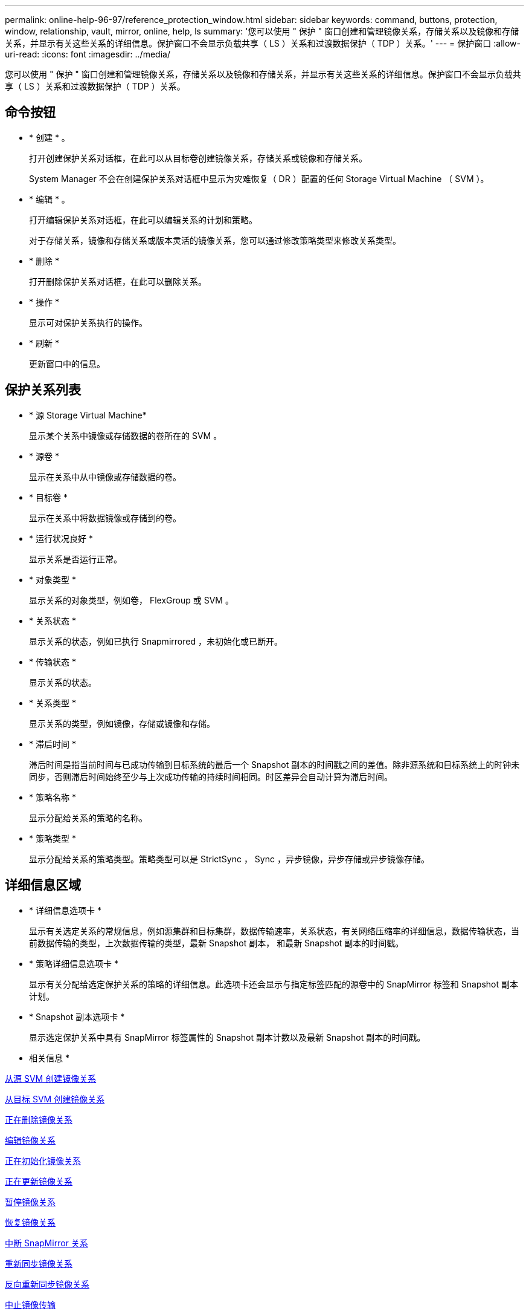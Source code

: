 ---
permalink: online-help-96-97/reference_protection_window.html 
sidebar: sidebar 
keywords: command, buttons, protection, window, relationship, vault, mirror, online, help, ls 
summary: '您可以使用 " 保护 " 窗口创建和管理镜像关系，存储关系以及镜像和存储关系，并显示有关这些关系的详细信息。保护窗口不会显示负载共享（ LS ）关系和过渡数据保护（ TDP ）关系。' 
---
= 保护窗口
:allow-uri-read: 
:icons: font
:imagesdir: ../media/


[role="lead"]
您可以使用 " 保护 " 窗口创建和管理镜像关系，存储关系以及镜像和存储关系，并显示有关这些关系的详细信息。保护窗口不会显示负载共享（ LS ）关系和过渡数据保护（ TDP ）关系。



== 命令按钮

* * 创建 * 。
+
打开创建保护关系对话框，在此可以从目标卷创建镜像关系，存储关系或镜像和存储关系。

+
System Manager 不会在创建保护关系对话框中显示为灾难恢复（ DR ）配置的任何 Storage Virtual Machine （ SVM ）。

* * 编辑 * 。
+
打开编辑保护关系对话框，在此可以编辑关系的计划和策略。

+
对于存储关系，镜像和存储关系或版本灵活的镜像关系，您可以通过修改策略类型来修改关系类型。

* * 删除 *
+
打开删除保护关系对话框，在此可以删除关系。

* * 操作 *
+
显示可对保护关系执行的操作。

* * 刷新 *
+
更新窗口中的信息。





== 保护关系列表

* * 源 Storage Virtual Machine*
+
显示某个关系中镜像或存储数据的卷所在的 SVM 。

* * 源卷 *
+
显示在关系中从中镜像或存储数据的卷。

* * 目标卷 *
+
显示在关系中将数据镜像或存储到的卷。

* * 运行状况良好 *
+
显示关系是否运行正常。

* * 对象类型 *
+
显示关系的对象类型，例如卷， FlexGroup 或 SVM 。

* * 关系状态 *
+
显示关系的状态，例如已执行 Snapmirrored ，未初始化或已断开。

* * 传输状态 *
+
显示关系的状态。

* * 关系类型 *
+
显示关系的类型，例如镜像，存储或镜像和存储。

* * 滞后时间 *
+
滞后时间是指当前时间与已成功传输到目标系统的最后一个 Snapshot 副本的时间戳之间的差值。除非源系统和目标系统上的时钟未同步，否则滞后时间始终至少与上次成功传输的持续时间相同。时区差异会自动计算为滞后时间。

* * 策略名称 *
+
显示分配给关系的策略的名称。

* * 策略类型 *
+
显示分配给关系的策略类型。策略类型可以是 StrictSync ， Sync ，异步镜像，异步存储或异步镜像存储。





== 详细信息区域

* * 详细信息选项卡 *
+
显示有关选定关系的常规信息，例如源集群和目标集群，数据传输速率，关系状态，有关网络压缩率的详细信息，数据传输状态，当前数据传输的类型，上次数据传输的类型，最新 Snapshot 副本， 和最新 Snapshot 副本的时间戳。

* * 策略详细信息选项卡 *
+
显示有关分配给选定保护关系的策略的详细信息。此选项卡还会显示与指定标签匹配的源卷中的 SnapMirror 标签和 Snapshot 副本计划。

* * Snapshot 副本选项卡 *
+
显示选定保护关系中具有 SnapMirror 标签属性的 Snapshot 副本计数以及最新 Snapshot 副本的时间戳。



* 相关信息 *

xref:task_creating_mirror_relationship_from_source_volume.adoc[从源 SVM 创建镜像关系]

xref:task_creating_mirror_relationship_from_destination_svm.adoc[从目标 SVM 创建镜像关系]

xref:task_deleting_mirror_relationships.adoc[正在删除镜像关系]

xref:task_editing_mirror_relationships.adoc[编辑镜像关系]

xref:task_initializing_mirror_relationships.adoc[正在初始化镜像关系]

xref:task_updating_mirror_relationships.adoc[正在更新镜像关系]

xref:task_quiescing_mirror_relationships.adoc[暂停镜像关系]

xref:task_resuming_mirror_relationships.adoc[恢复镜像关系]

xref:task_breaking_snapmirror_relationships.adoc[中断 SnapMirror 关系]

xref:task_resynchronizing_mirror_relationships.adoc[重新同步镜像关系]

xref:task_reverse_resynchronizing_snapmirror_relationships.adoc[反向重新同步镜像关系]

xref:task_aborting_mirror_relationships.adoc[中止镜像传输]

xref:concept_what_snapvault_backup_is.adoc[什么是 SnapVault 备份]

xref:task_creating_vault_relationship_from_source_svm.adoc[从源 SVM 创建存储关系]

xref:task_creating_vault_relationship_from_destination_svm.adoc[从目标 SVM 创建存储关系]

xref:task_deleting_vault_relationships.adoc[正在删除存储关系]

xref:task_editing_vault_relationships.adoc[编辑存储关系]

xref:task_initializing_vault_relationships.adoc[初始化存储关系]

xref:task_updating_vault_relationships.adoc[更新存储关系]

xref:task_quiescing_vault_relationships.adoc[暂停存储关系]

xref:task_resuming_vault_relationships.adoc[恢复存储关系]

xref:task_aborting_vault_relationships.adoc[中止 Snapshot 副本传输]

xref:task_restoring_volume_vault_relationship.adoc[还原存储关系中的卷]
